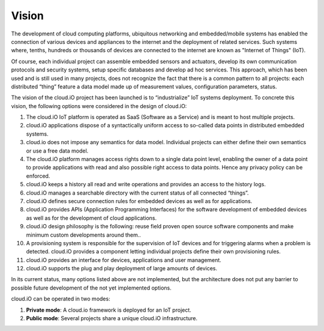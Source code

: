 Vision
======

The development of cloud computing platforms, ubiquitous networking and embedded/mobile systems has enabled the connection of various devices and appliances to
the internet and the deployment of related services. Such systems where, tenths, hundreds or thousands of devices are connected to the internet are known as
"Internet of Things" (IoT).

Of course, each individual project can assemble embedded sensors and actuators, develop its own communication protocols and security systems, setup specific
databases and develop ad hoc services. This approach, which has been used and is still used in many projects, does not recognize the fact that there is a
common pattern to all projects: each distributed “thing” feature a data model made up of measurement values, configuration parameters, status.

The vision of the cloud.iO project has been launched is to “industrialize” IoT systems deployment. To concrete this vision, the following options were
considered in the design of cloud.iO:

1. The cloud.iO IoT platform is operated as SaaS (Software as a Service) and is meant to host multiple projects.
2. cloud.iO applications dispose of a syntactically uniform access to so-called data points in distributed embedded systems.
3. cloud.io does not impose any semantics for data model. Individual projects can either define their own semantics or use a free data model.
4. The cloud.iO platform manages access rights down to a single data point level, enabling the owner of a data point to provide applications with read
   and also possible right access to data points. Hence any privacy policy can be enforced.
5. cloud.iO keeps a history all read and write operations and provides an access to the history logs.
6. cloud.iO manages a searchable directory with the current status of all connected “things”.
7. cloud.iO defines secure connection rules for embedded devices as well as for applications.
8. cloud.iO provides APIs (Application Programming Interfaces) for the software development of embedded devices as well as for the development of cloud
   applications.
9. cloud.iO design philosophy is the following: reuse field proven open source software components and make minimum custom developments around them..
10. A provisioning system is responsible for the supervision of IoT devices and for triggering alarms when a problem is detected. cloud.iO provides a component
    letting individual projects define their own provisioning rules.
11. cloud.iO provides an interface for devices, applications and user management.
12. cloud.iO supports the plug and play deployment of large amounts of devices.

In its current status, many options listed above are not implemented, but the architecture does not put any barrier to possible future development of the not
yet implemented options.

cloud.iO can be operated in two modes:

1. **Private mode**: A cloud.io framework is deployed for an IoT project.
2.	**Public mode**: Several projects share a unique cloud.iO infrastructure.
